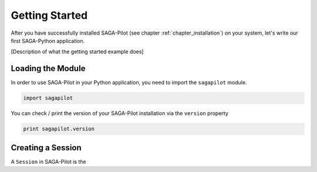 .. _chapter_example_gettinstarted:

***************
Getting Started 
***************

After you have successfully installed SAGA-Pilot (see chapter :ref:`chapter_installation`) on your system, let's write our first SAGA-Python application. 

[Description of what the getting started example does]

 

Loading the Module
------------------

In order to use SAGA-Pilot in your Python application, you need to import the ``sagapilot`` module.

.. code-block:: python

    import sagapilot

You can check / print the version of your SAGA-Pilot installation via the ``version`` property

.. code-block:: python

    print sagapilot.version

Creating a Session
------------------

A ``Session`` in SAGA-Pilot is the  





